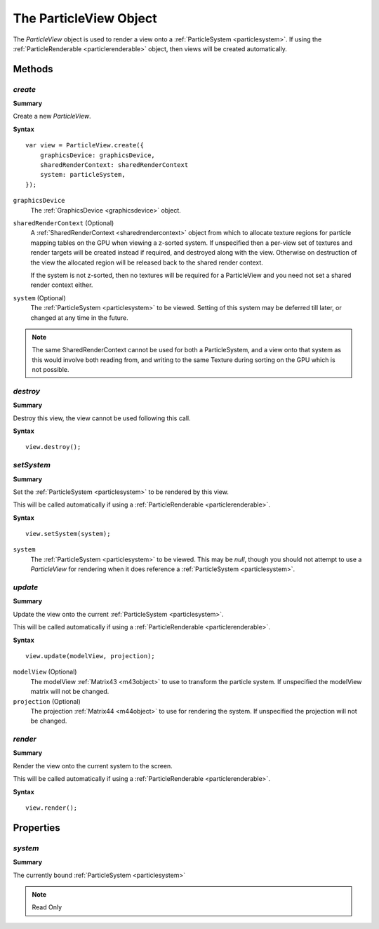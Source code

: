 .. index::
    single: ParticleView

.. highlight:: javascript

.. _particleview:

=======================
The ParticleView Object
=======================

The `ParticleView` object is used to render a view onto a :ref:`ParticleSystem <particlesystem>`. If using the :ref:`ParticleRenderable <particlerenderable>` object, then views will be created automatically.

Methods
=======

.. index::
    pair: ParticleView; create

`create`
--------

**Summary**

Create a new `ParticleView`.

**Syntax** ::

    var view = ParticleView.create({
        graphicsDevice: graphicsDevice,
        sharedRenderContext: sharedRenderContext
        system: particleSystem,
    });

``graphicsDevice``
    The :ref:`GraphicsDevice <graphicsdevice>` object.

``sharedRenderContext`` (Optional)
    A :ref:`SharedRenderContext <sharedrendercontext>` object from which to allocate texture regions for particle mapping tables on the GPU when viewing a z-sorted system.
    If unspecified then a per-view set of textures and render targets will be created instead if required, and destroyed along with the view.
    Otherwise on destruction of the view the allocated region will be released back to the shared render context.

    If the system is not z-sorted, then no textures will be required for a ParticleView and you need not set a shared render context either.

``system`` (Optional)
    The :ref:`ParticleSystem <particlesystem>` to be viewed. Setting of this system may be deferred till later, or changed at any time in the future.

.. note :: The same SharedRenderContext cannot be used for both a ParticleSystem, and a view onto that system as this would involve both reading from, and writing to the same Texture during sorting on the GPU which is not possible.

.. index::
    pair; ParticleView; destroy

`destroy`
---------

**Summary**

Destroy this view, the view cannot be used following this call.

**Syntax** ::

    view.destroy();

.. index::
    pair: ParticleView; setSystem

`setSystem`
-----------

**Summary**

Set the :ref:`ParticleSystem <particlesystem>` to be rendered by this view.

This will be called automatically if using a :ref:`ParticleRenderable <particlerenderable>`.

**Syntax** ::

    view.setSystem(system);

``system``
    The :ref:`ParticleSystem <particlesystem>` to be viewed. This may be `null`, though you should not attempt to use a `ParticleView` for rendering when it does reference a :ref:`ParticleSystem <particlesystem>`.

.. index::
    pair: ParticleView; update

`update`
--------

**Summary**

Update the view onto the current :ref:`ParticleSystem <particlesystem>`.

This will be called automatically if using a :ref:`ParticleRenderable <particlerenderable>`.

**Syntax** ::

    view.update(modelView, projection);

``modelView`` (Optional)
    The modelView :ref:`Matrix43 <m43object>` to use to transform the particle system. If unspecified the modelView matrix will not be changed.

``projection`` (Optional)
    The projection :ref:`Matrix44 <m44object>` to use for rendering the system. If unspecified the projection will not be changed.

.. index::
    pair: ParticleView; render

`render`
--------

**Summary**

Render the view onto the current system to the screen.

This will be called automatically if using a :ref:`ParticleRenderable <particlerenderable>`.

**Syntax** ::

    view.render();


Properties
==========

.. index::
    pair: ParticleView; system

`system`
--------

**Summary**

The currently bound :ref:`ParticleSystem <particlesystem>`

.. note :: Read Only

